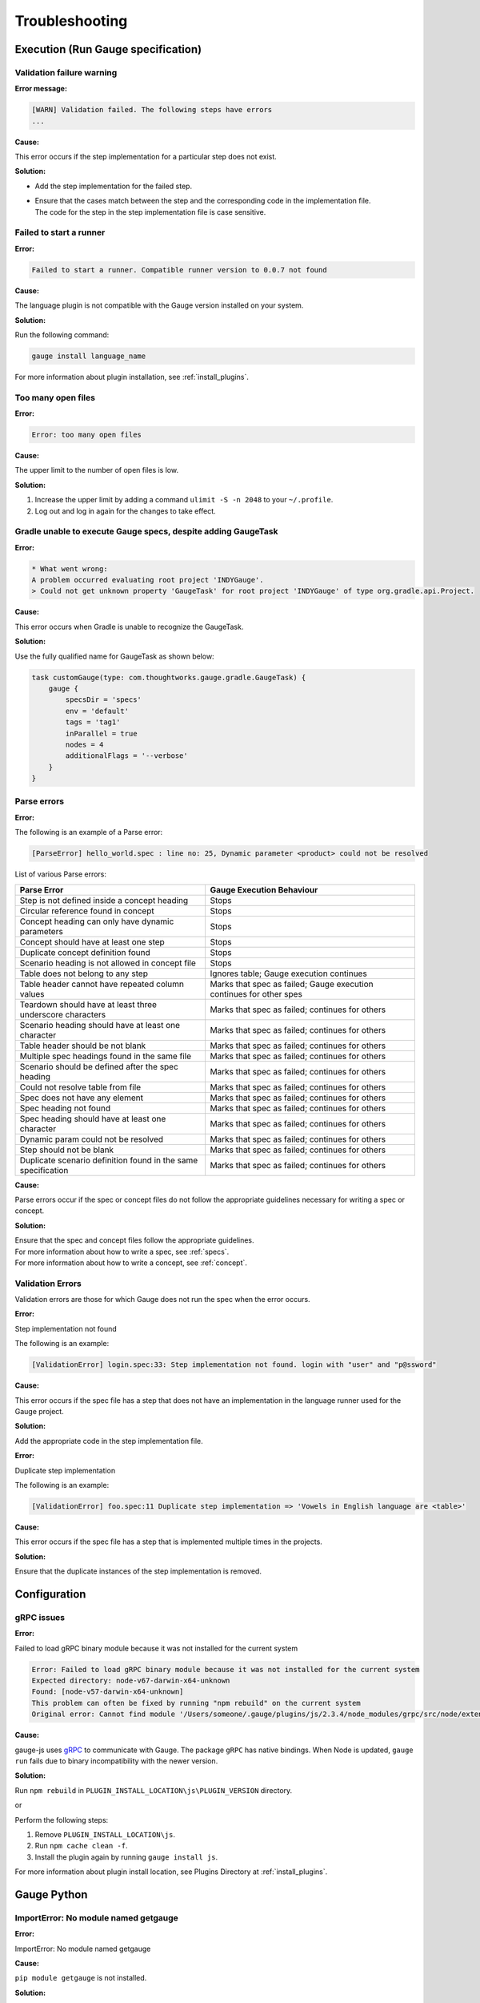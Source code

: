.. cssclass:: topic
.. role:: heading

:heading:`Troubleshooting`
==========================

.. _execution-troubleshooting:

Execution (Run Gauge specification)
-------------------------------------

Validation failure warning
^^^^^^^^^^^^^^^^^^^^^^^^^^

**Error message:**

.. code-block:: text

   [WARN] Validation failed. The following steps have errors
   ...

**Cause:**

This error occurs if the step implementation for a particular step does not exist.

**Solution:**

* Add the step implementation for the failed step.
* | Ensure that the cases match between the step and the corresponding code in the implementation file. 
  | The code for the step in the step implementation file is case sensitive.

Failed to start a runner
^^^^^^^^^^^^^^^^^^^^^^^^

**Error:**

.. code-block:: text

   Failed to start a runner. Compatible runner version to 0.0.7 not found

**Cause:**

The language plugin is not compatible with the Gauge version installed on your system. 

**Solution:**

Run the following command:

.. code-block:: console

   gauge install language_name

For more information about plugin installation, see :ref:`install_plugins`.

Too many open files
^^^^^^^^^^^^^^^^^^^

**Error:**

.. code-block:: text

   Error: too many open files

**Cause:**

The upper limit to the number of open files is low.

**Solution:**

1. Increase the upper limit by adding a command ``ulimit -S -n 2048`` to your ``~/.profile``.
2. Log out and log in again for the changes to take effect.

Gradle unable to execute Gauge specs, despite adding GaugeTask
^^^^^^^^^^^^^^^^^^^^^^^^^^^^^^^^^^^^^^^^^^^^^^^^^^^^^^^^^^^^^^

**Error:**

.. code-block:: text

    * What went wrong:
    A problem occurred evaluating root project 'INDYGauge'.
    > Could not get unknown property 'GaugeTask' for root project 'INDYGauge' of type org.gradle.api.Project.

**Cause:**

This error occurs when Gradle is unable to recognize the GaugeTask. 

**Solution:**

Use the fully qualified name for GaugeTask as shown below:

.. code-block:: text

    task customGauge(type: com.thoughtworks.gauge.gradle.GaugeTask) {
        gauge {
            specsDir = 'specs'
            env = 'default'
            tags = 'tag1'
            inParallel = true
            nodes = 4
            additionalFlags = '--verbose'
        }
    }

Parse errors
^^^^^^^^^^^^

**Error:**

The following is an example of a Parse error:

.. code-block:: text

    [ParseError] hello_world.spec : line no: 25, Dynamic parameter <product> could not be resolved

List of various Parse errors:

+-------------------------------------------+--------------------------------+
| Parse Error                               | Gauge Execution Behaviour      |
+===========================================+================================+
| Step is not defined inside a concept      | Stops                          |
| heading                                   |                                |
+-------------------------------------------+--------------------------------+
| Circular reference found in concept       | Stops                          |
+-------------------------------------------+--------------------------------+
| Concept heading can only have dynamic     | Stops                          |
| parameters                                |                                |
+-------------------------------------------+--------------------------------+
| Concept should have at least one step     | Stops                          |
+-------------------------------------------+--------------------------------+
| Duplicate concept definition found        | Stops                          |
+-------------------------------------------+--------------------------------+
| Scenario heading is not allowed in        | Stops                          |
| concept file                              |                                |
+-------------------------------------------+--------------------------------+
| Table does not belong to any step         | Ignores table;                 |
|                                           | Gauge execution continues      |
+-------------------------------------------+--------------------------------+
| Table header cannot have repeated column  | Marks that spec as             |
| values                                    | failed; Gauge execution        |
|                                           | continues for other spes       | 
+-------------------------------------------+--------------------------------+
| Teardown should have at least three       | Marks that spec as             |
| underscore characters                     | failed; continues for others   |
+-------------------------------------------+--------------------------------+
| Scenario heading should have at least one | Marks that spec as             |
| character                                 | failed; continues for others   |
+-------------------------------------------+--------------------------------+
| Table header should be not blank          | Marks that spec as             |
|                                           | failed; continues for others   |
+-------------------------------------------+--------------------------------+
| Multiple spec headings found in the same  | Marks that spec as             |
| file                                      | failed; continues for others   |
+-------------------------------------------+--------------------------------+
| Scenario should be defined after the spec | Marks that spec as             |
| heading                                   | failed; continues for others   |
+-------------------------------------------+--------------------------------+
| Could not resolve table from file         | Marks that spec as             |
|                                           | failed; continues for others   |
+-------------------------------------------+--------------------------------+
| Spec does not have any element            | Marks that spec as             |
|                                           | failed; continues for others   |
+-------------------------------------------+--------------------------------+
| Spec heading not found                    | Marks that spec as             |
|                                           | failed; continues for others   |
+-------------------------------------------+--------------------------------+
| Spec heading should have at least one     | Marks that spec as             |
| character                                 | failed; continues for others   |
+-------------------------------------------+--------------------------------+
| Dynamic param could not be resolved       | Marks that spec as             |
|                                           | failed; continues for others   |
+-------------------------------------------+--------------------------------+
| Step should not be blank                  | Marks that spec as             |
|                                           | failed; continues for others   |
+-------------------------------------------+--------------------------------+
| Duplicate scenario definition found in    | Marks that spec as             |
| the same specification                    | failed; continues for others   |
+-------------------------------------------+--------------------------------+

**Cause:**

Parse errors occur if the spec or concept files do not follow the appropriate guidelines 
necessary for writing a spec or concept.

**Solution:**

| Ensure that the spec and concept files follow the appropriate guidelines.
| For more information about how to write a spec, see :ref:`specs`.
| For more information about how to write a concept, see :ref:`concept`. 

Validation Errors
^^^^^^^^^^^^^^^^^
Validation errors are those for which Gauge does not run the spec when the error occurs.

**Error:**

Step implementation not found

The following is an example:

.. code-block:: text

    [ValidationError] login.spec:33: Step implementation not found. login with "user" and "p@ssword"

**Cause:**
 
This error occurs if the spec file has a step that does not have an implementation in the language runner used for the Gauge project.

**Solution:**

Add the appropriate code in the step implementation file.

**Error:**

Duplicate step implementation

The following is an example:

.. code-block:: text

    [ValidationError] foo.spec:11 Duplicate step implementation => 'Vowels in English language are <table>'

**Cause:**

This error occurs if the spec file has a step that is implemented multiple times in the projects.

**Solution:**

Ensure that the duplicate instances of the step implementation is removed.

Configuration
-------------

gRPC issues
^^^^^^^^^^^^

**Error:**

Failed to load gRPC binary module because it was not installed for the current system

.. code-block:: sh

    Error: Failed to load gRPC binary module because it was not installed for the current system
    Expected directory: node-v67-darwin-x64-unknown
    Found: [node-v57-darwin-x64-unknown]
    This problem can often be fixed by running "npm rebuild" on the current system
    Original error: Cannot find module '/Users/someone/.gauge/plugins/js/2.3.4/node_modules/grpc/src/node/extension_binary/node-v67-darwin-x64-unknown/grpc_node.node'

**Cause:**

gauge-js uses `gRPC <https://github.com/grpc/grpc-node/tree/master/packages/grpc-native-core>`_ to communicate with Gauge.
The package  ``gRPC`` has native bindings.
When Node is updated, ``gauge run`` fails due to binary incompatibility with the newer version.

**Solution:**

Run  ``npm rebuild`` in ``PLUGIN_INSTALL_LOCATION\js\PLUGIN_VERSION`` directory.

or

Perform the following steps:

1) Remove ``PLUGIN_INSTALL_LOCATION\js``.
2) Run ``npm cache clean -f``.
3) Install the plugin again by running ``gauge install js``. 

For more information about plugin install location, see Plugins Directory at :ref:`install_plugins`.

.. _python_troubleshooting:

Gauge Python
------------

ImportError: No module named getgauge
^^^^^^^^^^^^^^^^^^^^^^^^^^^^^^^^^^^^^

**Error:**

ImportError: No module named getgauge

**Cause:**

``pip module getgauge`` is not installed.

**Solution:**

Install the ``getgauge`` package by using ``pip`` as follows:

.. code-block:: console

    [sudo] pip install getgauge

.. _Installation: ./installation.html

ImportError: No module named step_impl.<file_name>
^^^^^^^^^^^^^^^^^^^^^^^^^^^^^^^^^^^^^^^^^^^^^^^^^^

**Error:**

ImportError: No module named step_impl.<file_name>

**Cause:**

This error occurs in versions lower than Python 2.7 and versions lower than Python 3.2.

**Solution:**

* Use Python versions other than those in which the error occurs.

Or

* If you cannot use other Python versions, create ``step_impl/__init__.py`` file.

VSCode
------

GAUGE-VSCode-001 : Language client is not ready yet
^^^^^^^^^^^^^^^^^^^^^^^^^^^^^^^^^^^^^^^^^^^^^^^^^^^

**Error:**

.. code-block:: text

    Language client is not ready yet

**Cause:**

``getgauge`` package is not installed.

**Solution:**

Install ``getgauge`` package by running the following command:

.. code-block:: console

    [sudo] pip install getgauge

VS
--

Gauge-VS-001 : Gauge API not started
^^^^^^^^^^^^^^^^^^^^^^^^^^^^^^^^^^^^

**Error:**

.. code-block:: text

    Gauge API not started

**Cause:**

Gauge-VisualStudio support requires ``gauge.exe`` to run as a daemon. 
Hence, Gauge-VisualStudio tries to launch Gauge as a child process in the same working directory as the Gauge project. 
This behavior is flaky, hence sometimes the Gauge API does not get started. 

**Solution:**

1) | Ensure that the latest Gauge is installed and available in ``PATH``. 
   | You can install Gauge by following the instructions as specified in the `Getting Started page <//gauge.org/get_started>`__.
2) | As you are using Gauge with Visual Studio, it is assumed that you are using Gauge with CSharp, and hence you must install the CSharp plugin by using the following command:

   .. code-block:: console

      gauge install csharp
   
3) Verify the previous two steps by running the following command:

   .. code-block:: console

      gauge version

4) If the Windows firewall is enabled, ensure that you can run ``gauge.exe``. 
   
5) Ensure that Gauge can use the port range 46337-46997 in the firewall because Gauge-VisualStudio uses this port number by default.

6) | If port range 46337-46997 has a conflict or these ports cannot be used in the firewall, then set a different port in Gauge-VisualStudio. 
   
   1) To set a different port, select ``Tools->Option->Gauge->API Options``.
   
   Ensure that the port set is white-listed in your firewall.

GAUGE-VS-002 : Incompatible Gauge Version installed
^^^^^^^^^^^^^^^^^^^^^^^^^^^^^^^^^^^^^^^^^^^^^^^^^^^

**Error:**

.. code-block:: text

    Incompatible Gauge Version installed

**Cause:**

This error occurs when the version of Gauge installed is incompatible with the Gauge VisualStudio plugin version installed.

Gauge-VisualStudio support requires ``gauge.exe`` to be above a certain minimum version of Gauge. 

**Solution:**

Install the latest version of Gauge and update your Gauge VisualStudio plugin.

GAUGE-VS-003 : Unable to read Gauge version
^^^^^^^^^^^^^^^^^^^^^^^^^^^^^^^^^^^^^^^^^^^

**Error:**

.. code-block:: text

    Unable to read Gauge version

**Cause:**

This error occurs when Gauge Visual Studio is unable to read the installed Gauge version.
Gauge-Visualstudio support requires ``gauge.exe`` to be more than a certain minimum version of Gauge.

**Solution:**

1. Ensure that the latest version of Gauge is installed and available in ``PATH`` by using the following command:

   .. code-block:: console

      gauge version

2. Navigate to the ``Output Window`` of Visual Studio and see the log for suggested actions.

IntelliJ
--------

GAUGE-IntelliJ-001 : Gauge API Not Started
^^^^^^^^^^^^^^^^^^^^^^^^^^^^^^^^^^^^^^^^^^

**Error:**

.. code-block:: text

    Could not start gauge api: Could not find executable in PATH or GAUGE_ROOT. Gauge is not installed.

**Cause:**

- Gauge is not installed
- Gauge is installed at custom location and ``custom_install_location/bin`` is not in ``PATH``.

**Solution:**

- If Gauge is not installed, `Install Gauge <//gauge.org/get_started>`__.
- If Gauge is installed at custom location, add ``custom_install_location/bin`` to ``PATH``
- At custom installation location, set ``GAUGE_ROOT`` to ``custom_install_location``.
- Restart Intellij.

GAUGE-IntelliJ-002 : Error adding module to project
^^^^^^^^^^^^^^^^^^^^^^^^^^^^^^^^^^^^^^^^^^^^^^^^^^^

**Error:**

.. code-block:: text

    Given location is already a Gauge Project. Please try to initialize a Gauge project in a different location.

**Cause:**

This error occurs when the ``create new project`` option is used to open an existing Gauge project.

**Solution:**

Use the ``open`` option to open an existing Gauge project.

GAUGE-IntelliJ-003 : Steps marked as unimplemented
^^^^^^^^^^^^^^^^^^^^^^^^^^^^^^^^^^^^^^^^^^^^^^^^^^

**Error:**

Steps marked as unimplemented

**Cause:**

IntelliJ or Gauge plugin are not configured correctly.

**Solution:**

- Ensure that the ``src/test/java`` directory is marked as test sources root in the project. 
- Right click on the ``src/test/java`` directory and select ``Mark Directory as -> Test sources root``.
- Ensure that the project compiles. Press ctrl/cmd + F9 to build project or select ``Build -> Make project``.
- Ensure ``Module SDK`` is set to a valid JDK under ``Module settings``.
- Restart Intellij or close and reopen the project.
- Check dependencies for a gauge maven project and simple gauge java project.

For a gauge maven project
.........................

-  Add the gauge-java dependency in the ``pom.xml``.
-  Enable auto-import for the project; in ``File > Settings > Maven > Importing``, select the checkbox ``Import Maven projects automatically``.

For a simple gauge java project
...............................

1) In ``Project Settings -> Modules``, select the gauge module. 
2) Ensure that the following are present in the ``dependencies`` tab: ``gauge-lib`` and ``project-lib``.
3) | If the dependencies are not present, restart Intellij or close and reopen the project. 
   | ``gauge-lib`` and ``project-lib`` are added automatically.

GAUGE-IntelliJ-004 : Project Build failing with compilation error but the Java Files do not mark any errors.
^^^^^^^^^^^^^^^^^^^^^^^^^^^^^^^^^^^^^^^^^^^^^^^^^^^^^^^^^^^^^^^^^^^^^^^^^^^^^^^^^^^^^^^^^^^^^^^^^^^^^^^^^^^^

**Error:**

Project Build failing with compilation error but the Java Files do not mark any errors.

**Cause:**

This error occurs in versions lower than or equal to Java 1.7 on Windows.

**Solution:**

Set ``-Duser.home=USER_HOME`` in the ``IDEA_INSTALLATIONbinidea.exe.vmoptions`` file as follows:

.. code-block:: text

    -Duser.home=C:\\Users\\<username>

For more details about this issue, see the `Intellij idea forum post <https://devnet.jetbrains.com/message/5545889#5545889>`__.


